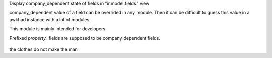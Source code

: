 Display company_dependent state of fields in "ir.model.fields" view

company_dependent value of a field can be overrided in any module.
Then it can be difficult to guess this value in a awkhad instance with a lot of modules.

This module is mainly intended for developers


Prefixed `property_` fields are supposed to be company_dependent fields.

.. figure:: ../static/description/screen1.png

the clothes do not make the man
